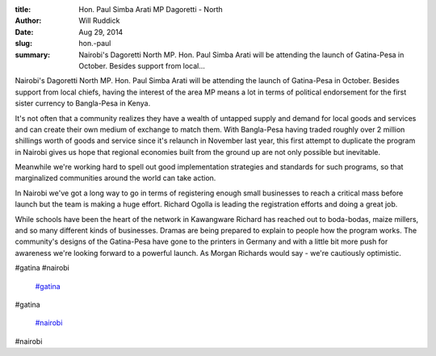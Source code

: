 :title: Hon. Paul Simba Arati MP Dagoretti - North
:author: Will Ruddick
:date: Aug 29, 2014
:slug: hon.-paul
 
:summary: Nairobi's Dagoretti North MP. Hon. Paul Simba Arati will be attending the launch of Gatina-Pesa in October. Besides support from local...
 



Nairobi's Dagoretti North MP. Hon. Paul Simba Arati will be attending the launch of Gatina-Pesa in October. Besides support from local chiefs, having the interest of the area MP means a lot in terms of political endorsement for the first sister currency to Bangla-Pesa in Kenya. 



 



It's not often that a community realizes they have a wealth of untapped supply and demand for local goods and services and can create their own medium of exchange to match them. With Bangla-Pesa having traded roughly over 2 million shillings worth of goods and service since it's relaunch in November last year, this first attempt to duplicate the program in Nairobi gives us hope that regional economies built from the ground up are not only possible but inevitable. 



 



Meanwhile we're working hard to spell out good implementation strategies and standards for such programs, so that marginalized communities around the world can take action.



 



In Nairobi we've got a long way to go in terms of registering enough small businesses to reach a critical mass before launch but the team is making a huge effort. Richard Ogolla is leading the registration efforts and doing a great job. 



 



While schools have been the heart of the network in Kawangware Richard has reached out to boda-bodas, maize millers, and so many different kinds of businesses. Dramas are being prepared to explain to people how the program works. The community's designs of the Gatina-Pesa have gone to the printers in Germany and with a little bit more push for awareness we're looking forward to a powerful launch. As Morgan Richards would say - we're cautiously optimistic.



#gatina #nairobi

	`#gatina <https://www.grassrootseconomics.org/blog/hashtags/gatina>`_	

#gatina

	`#nairobi <https://www.grassrootseconomics.org/blog/hashtags/nairobi>`_	

#nairobi

